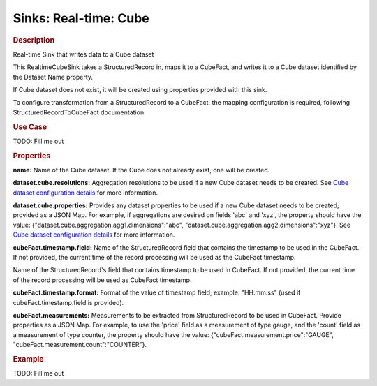 .. meta::
    :author: Cask Data, Inc.
    :copyright: Copyright © 2015 Cask Data, Inc.

===============================
Sinks: Real-time: Cube
===============================

.. rubric:: Description

Real-time Sink that writes data to a Cube dataset

This RealtimeCubeSink takes a StructuredRecord in, maps it to a CubeFact, and writes it to
a Cube dataset identified by the Dataset Name property.

If Cube dataset does not exist, it will be created using properties provided with this
sink.

To configure transformation from a StructuredRecord to a CubeFact, the mapping
configuration is required, following StructuredRecordToCubeFact documentation.

.. rubric:: Use Case

TODO: Fill me out

.. rubric:: Properties

**name:** Name of the Cube dataset. If the Cube does not already exist, one will be created.

**dataset.cube.resolutions:** Aggregation resolutions to be used if a new Cube dataset needs to be created.
See `Cube dataset configuration details <http://docs.cask.co/cdap/current/en/developers-manual/building-blocks/datasets/cube.html#cube-configuration>`__ for more information.

**dataset.cube.properties:** Provides any dataset properties to be used if a new Cube dataset
needs to be created; provided as a JSON Map. For example, if aggregations are desired on fields 'abc' and 'xyz', the
property should have the value: {"dataset.cube.aggregation.agg1.dimensions":"abc", "dataset.cube.aggregation.agg2.dimensions":"xyz"}.
See `Cube dataset configuration details <http://docs.cask.co/cdap/current/en/developers-manual/building-blocks/datasets/cube.html#cube-configuration>`__ for more information.

**cubeFact.timestamp.field:** Name of the StructuredRecord field that contains the timestamp to be used in
the CubeFact. If not provided, the current time of the record processing will be used as the CubeFact timestamp.

Name of the StructuredRecord's field that contains timestamp to be used in CubeFact.
If not provided, the current time of the record processing will be used as CubeFact timestamp.

**cubeFact.timestamp.format:** Format of the value of timestamp field; example: "HH:mm:ss" (used if
cubeFact.timestamp.field is provided).

**cubeFact.measurements:** Measurements to be extracted from StructuredRecord to be used in CubeFact.
Provide properties as a JSON Map. For example, to use the 'price' field as a measurement of type gauge,
and the 'count' field as a measurement of type counter, the property should have the value:
{"cubeFact.measurement.price":"GAUGE", "cubeFact.measurement.count":"COUNTER"}.

.. rubric:: Example

TODO: Fill me out
